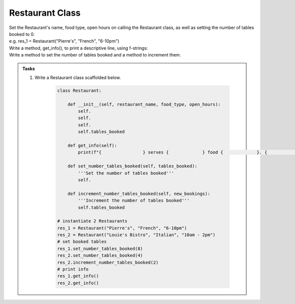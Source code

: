====================================================
Restaurant Class
====================================================
    
| Set the Restaurant's name, food type, open hours on calling the Restaurant class, as well as setting the number of tables booked to 0.
| e.g. res_1 = Restaurant("Pierre's", "French", "6-10pm")
| Write a method, get_info(), to print a descriptive line, using f-strings: 
| Write a method to set the number of tables booked and a method to increment them.

.. admonition:: Tasks

    #. Write a Restaurant class scaffolded below.

        .. code-block:: python

            class Restaurant:

                def __init__(self, restaurant_name, food_type, open_hours):
                    self.
                    self.
                    self.
                    self.tables_booked
                    
                def get_info(self):
                    print(f"{                } serves {             } food {             }. {             } tables booked.")

                def set_number_tables_booked(self, tables_booked):
                    '''Set the number of tables booked'''
                    self.
                
                def increment_number_tables_booked(self, new_bookings):
                    '''Increment the number of tables booked'''
                    self.tables_booked
                    
            # instantiate 2 Restaurants
            res_1 = Restaurant("Pierre's", "French", "6-10pm")
            res_2 = Restaurant("Louie's Bistro", "Italian", "10am - 2pm")
            # set booked tables
            res_1.set_number_tables_booked(8)
            res_2.set_number_tables_booked(4)
            res_2.increment_number_tables_booked(2)
            # print info
            res_1.get_info()
            res_2.get_info()

    .. dropdown::
        :icon: codescan
        :color: primary
        :class-container: sd-dropdown-container

        .. tab-set::

            .. tab-item:: Q1

                Write a class for a Restaurant.

                .. code-block:: python

                    class Restaurant:

                        def __init__(self, restaurant_name, food_type, open_hours):
                            self.restaurant_name = restaurant_name
                            self.food_type = food_type
                            self.open_hours = open_hours
                            self.tables_booked = 0
                            
                        def get_info(self):
                            print(f"{self.restaurant_name} serves {self.food_type} food {self.open_hours}. {self.tables_booked} tables booked.")

                        def set_number_tables_booked(self, tables_booked):
                            '''Set the number of tables booked'''
                            self.tables_booked = tables_booked
                        
                        def increment_number_tables_booked(self, new_bookings):
                            '''Increment the number of tables booked'''
                            self.tables_booked += new_bookings
                            
                    # instantiate 2 Restaurants
                    res_1 = Restaurant("Pierre's", "French", "6-10pm")
                    res_2 = Restaurant("Louie's Bistro", "Italian", "10am - 2pm")
                    # set booked tables
                    res_1.set_number_tables_booked(8)
                    res_2.set_number_tables_booked(4)
                    res_2.increment_number_tables_booked(2)
                    # print info
                    res_1.get_info()
                    res_2.get_info()
